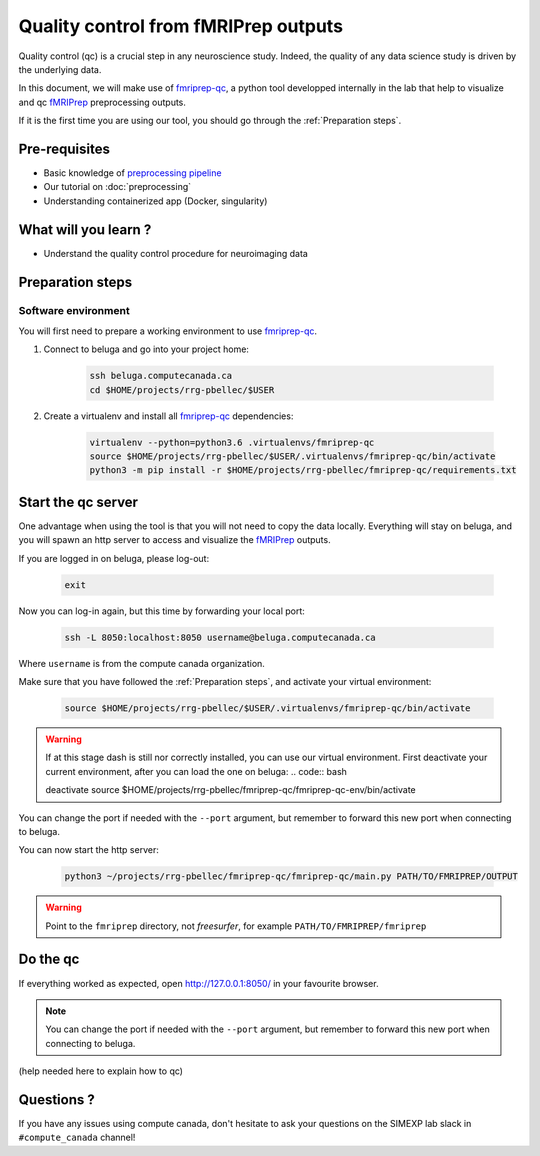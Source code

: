 Quality control from fMRIPrep outputs
=====================================
Quality control (qc) is a crucial step in any neuroscience study.
Indeed, the quality of any data science study is driven by the underlying data.

In this document, we will make use of `fmriprep-qc <https://github.com/SIMEXP/fmriprep-qc>`_, a python
tool developped internally in the lab that help to visualize and qc `fMRIPrep <https://fmriprep.org/en/stable/>`_ preprocessing outputs.

If it is the first time you are using our tool, you should go through the :ref:`Preparation steps`.

Pre-requisites
::::::::::::::
* Basic knowledge of `preprocessing pipeline <https://fsl.fmrib.ox.ac.uk/fslcourse/online_materials.html#Prep>`_
* Our tutorial on :doc:`preprocessing`
* Understanding containerized app (Docker, singularity)

What will you learn ?
:::::::::::::::::::::
* Understand the quality control procedure for neuroimaging data

Preparation steps
:::::::::::::::::

Software environment
--------------------

You will first need to prepare a working environment to use `fmriprep-qc <https://github.com/SIMEXP/fmriprep-qc>`_.

1. Connect to beluga and go into your project home:

    .. code:: bash

        ssh beluga.computecanada.ca
        cd $HOME/projects/rrg-pbellec/$USER

2. Create a virtualenv and install all `fmriprep-qc <https://github.com/SIMEXP/fmriprep-qc>`_ dependencies:

    .. code:: bash
        
        virtualenv --python=python3.6 .virtualenvs/fmriprep-qc
        source $HOME/projects/rrg-pbellec/$USER/.virtualenvs/fmriprep-qc/bin/activate
        python3 -m pip install -r $HOME/projects/rrg-pbellec/fmriprep-qc/requirements.txt

Start the qc server
:::::::::::::::::::

One advantage when using the tool is that you will not need to copy the data locally.
Everything will stay on beluga, and you will spawn an http server to access and visualize the `fMRIPrep <https://fmriprep.org/en/stable/>`_ outputs.

If you are logged in on beluga, please log-out:

    .. code:: bash

        exit

Now you can log-in again, but this time by forwarding your local port:

    .. code:: bash

        ssh -L 8050:localhost:8050 username@beluga.computecanada.ca
        
Where ``username`` is from the compute canada organization.

Make sure that you have followed the :ref:`Preparation steps`, and activate your virtual environment:

    .. code:: bash

        source $HOME/projects/rrg-pbellec/$USER/.virtualenvs/fmriprep-qc/bin/activate
        
.. warning::
    If at this stage dash is still nor correctly installed, you can use our virtual environment.
    First deactivate your current environment, after you can load the one on beluga:
    .. code:: bash

    deactivate
    source $HOME/projects/rrg-pbellec/fmriprep-qc/fmriprep-qc-env/bin/activate

You can change the port if needed with the ``--port`` argument, but remember to forward this new port when connecting to beluga.


You can now start the http server:

    .. code:: bash

        python3 ~/projects/rrg-pbellec/fmriprep-qc/fmriprep-qc/main.py PATH/TO/FMRIPREP/OUTPUT
     
.. warning::
    Point to the ``fmriprep`` directory, not `freesurfer`, for example ``PATH/TO/FMRIPREP/fmriprep``

Do the qc
:::::::::

If everything worked as expected, open `http://127.0.0.1:8050/ <http://127.0.0.1:8050/>`_ in your favourite browser.

.. note::
    You can change the port if needed with the ``--port`` argument, but remember to forward this new port when connecting to beluga.

(help needed here to explain how to qc)

Questions ?
:::::::::::

If you have any issues using compute canada, don't hesitate to ask your questions on the SIMEXP lab slack in ``#compute_canada`` channel!

